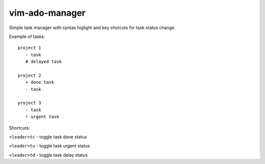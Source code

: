 ===============
vim-ado-manager
===============

Simple task manager with syntax higlight and key shorcuts for task status change.

Example of tasks::

 project 1
    - task 
    # delayed task

 project 2
    + done task
    - task 

 project 3
    - task
    ! urgent task

Shortcuts:

``<leader>tc`` - toggle task done status

``<leader>tu`` - toggle task urgent status

``<leader>td`` - toggle task delay status

